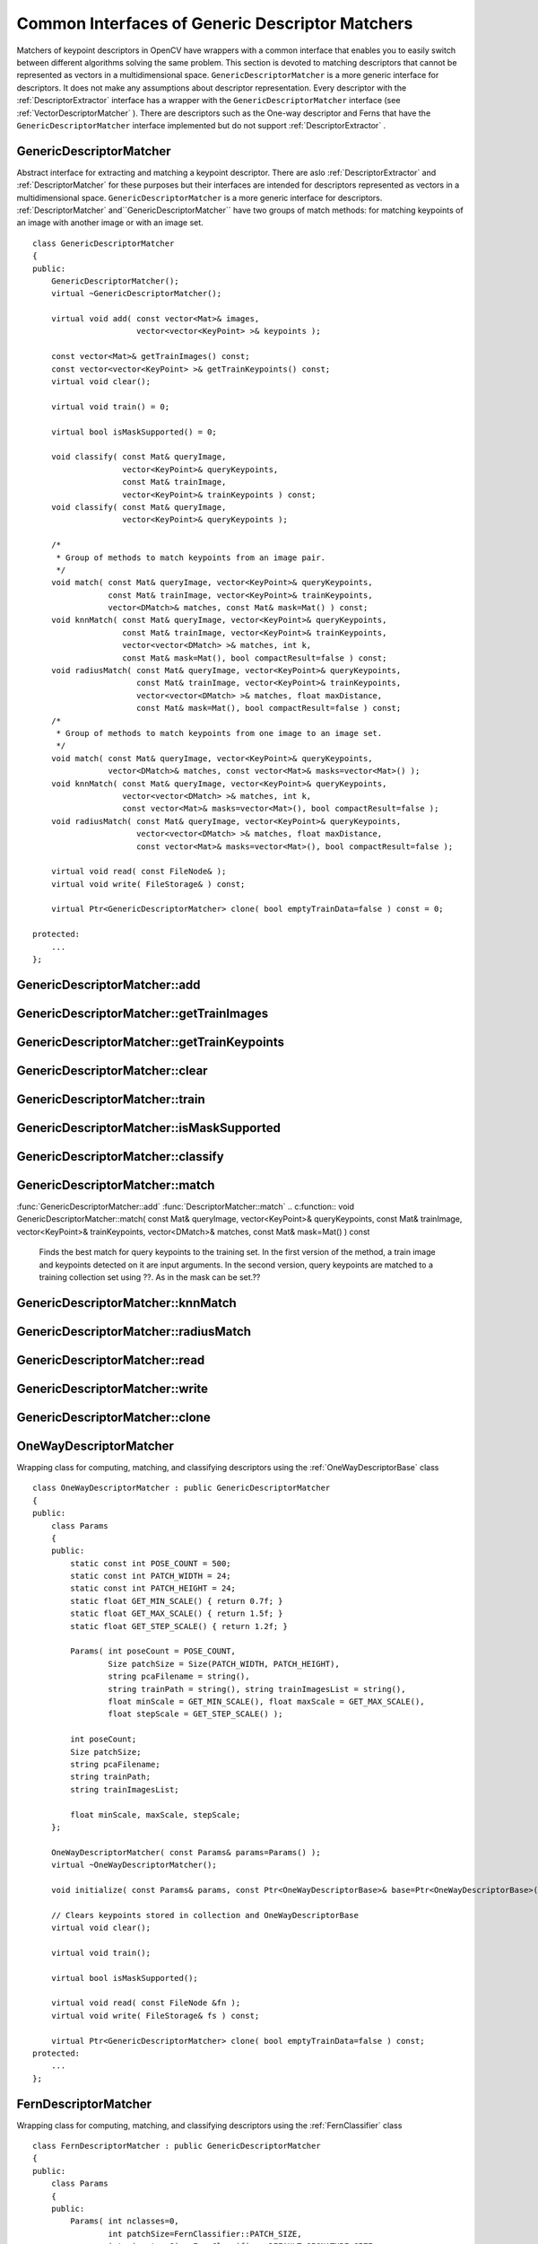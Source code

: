 Common Interfaces of Generic Descriptor Matchers
================================================

.. highlight:: cpp

Matchers of keypoint descriptors in OpenCV have wrappers with a common interface that enables you to easily switch 
between different algorithms solving the same problem. This section is devoted to matching descriptors
that cannot be represented as vectors in a multidimensional space. ``GenericDescriptorMatcher`` is a more generic interface for descriptors. It does not make any assumptions about descriptor representation.
Every descriptor with the
:ref:`DescriptorExtractor` interface has a wrapper with the ``GenericDescriptorMatcher`` interface (see
:ref:`VectorDescriptorMatcher` ).
There are descriptors such as the One-way descriptor and Ferns that have the ``GenericDescriptorMatcher`` interface implemented but do not support
:ref:`DescriptorExtractor` .

.. index:: GenericDescriptorMatcher

GenericDescriptorMatcher
------------------------
.. c:type:: GenericDescriptorMatcher

Abstract interface for extracting and matching a keypoint descriptor. There are aslo :ref:`DescriptorExtractor` and :ref:`DescriptorMatcher` for these purposes but their interfaces are intended for descriptors represented as vectors in a multidimensional space. ``GenericDescriptorMatcher`` is a more generic interface for descriptors. :ref:`DescriptorMatcher` and``GenericDescriptorMatcher`` have two groups of match methods: for matching keypoints of an image with another image or with an image set. ::

    class GenericDescriptorMatcher
    {
    public:
        GenericDescriptorMatcher();
        virtual ~GenericDescriptorMatcher();

        virtual void add( const vector<Mat>& images,
                          vector<vector<KeyPoint> >& keypoints );

        const vector<Mat>& getTrainImages() const;
        const vector<vector<KeyPoint> >& getTrainKeypoints() const;
        virtual void clear();

        virtual void train() = 0;

        virtual bool isMaskSupported() = 0;

        void classify( const Mat& queryImage,
                       vector<KeyPoint>& queryKeypoints,
                       const Mat& trainImage,
                       vector<KeyPoint>& trainKeypoints ) const;
        void classify( const Mat& queryImage,
                       vector<KeyPoint>& queryKeypoints );

        /*
         * Group of methods to match keypoints from an image pair.
         */
        void match( const Mat& queryImage, vector<KeyPoint>& queryKeypoints,
                    const Mat& trainImage, vector<KeyPoint>& trainKeypoints,
                    vector<DMatch>& matches, const Mat& mask=Mat() ) const;
        void knnMatch( const Mat& queryImage, vector<KeyPoint>& queryKeypoints,
                       const Mat& trainImage, vector<KeyPoint>& trainKeypoints,
                       vector<vector<DMatch> >& matches, int k,
                       const Mat& mask=Mat(), bool compactResult=false ) const;
        void radiusMatch( const Mat& queryImage, vector<KeyPoint>& queryKeypoints,
                          const Mat& trainImage, vector<KeyPoint>& trainKeypoints,
                          vector<vector<DMatch> >& matches, float maxDistance,
                          const Mat& mask=Mat(), bool compactResult=false ) const;
        /*
         * Group of methods to match keypoints from one image to an image set.
         */
        void match( const Mat& queryImage, vector<KeyPoint>& queryKeypoints,
                    vector<DMatch>& matches, const vector<Mat>& masks=vector<Mat>() );
        void knnMatch( const Mat& queryImage, vector<KeyPoint>& queryKeypoints,
                       vector<vector<DMatch> >& matches, int k,
                       const vector<Mat>& masks=vector<Mat>(), bool compactResult=false );
        void radiusMatch( const Mat& queryImage, vector<KeyPoint>& queryKeypoints,
                          vector<vector<DMatch> >& matches, float maxDistance,
                          const vector<Mat>& masks=vector<Mat>(), bool compactResult=false );

        virtual void read( const FileNode& );
        virtual void write( FileStorage& ) const;

        virtual Ptr<GenericDescriptorMatcher> clone( bool emptyTrainData=false ) const = 0;

    protected:
        ...
    };


.. index:: GenericDescriptorMatcher::add

GenericDescriptorMatcher::add
---------------------------------
.. c:function:: void GenericDescriptorMatcher::add( const vector<Mat>\& images,                        vector<vector<KeyPoint> >\& keypoints )

    Adds images and their keypoints to a train collection (descriptors are supposed to be calculated here). If the train collection is not empty, a new image and its keypoints is added to existing data.??

    :param images: Image collection.

    :param keypoints: Point collection. It is assumed that ``keypoints[i]``  are keypoints detected in the image  ``images[i]`` .

.. index:: GenericDescriptorMatcher::getTrainImages

GenericDescriptorMatcher::getTrainImages
--------------------------------------------
.. c:function:: const vector<Mat>\& GenericDescriptorMatcher::getTrainImages() const

    Returns a train image collection.

.. index:: GenericDescriptorMatcher::getTrainKeypoints

GenericDescriptorMatcher::getTrainKeypoints
-----------------------------------------------
.. c:function:: const vector<vector<KeyPoint> >\&  GenericDescriptorMatcher::getTrainKeypoints() const

    Returns a train keypoints collection.

.. index:: GenericDescriptorMatcher::clear

GenericDescriptorMatcher::clear
-----------------------------------
.. c:function:: void GenericDescriptorMatcher::clear()

    Clears a train collection (images and keypoints).

.. index:: GenericDescriptorMatcher::train

GenericDescriptorMatcher::train
-----------------------------------
.. c:function:: void GenericDescriptorMatcher::train()

    Trains an object, for example, a tree-based structure, to extract descriptors or to optimize descriptors matching.

.. index:: GenericDescriptorMatcher::isMaskSupported

GenericDescriptorMatcher::isMaskSupported
---------------------------------------------
.. c:function:: void GenericDescriptorMatcher::isMaskSupported()

    Returns true if a generic descriptor matcher supports masking permissible matches.

.. index:: GenericDescriptorMatcher::classify

GenericDescriptorMatcher::classify
--------------------------------------
.. c:function:: void GenericDescriptorMatcher::classify(  const Mat\& queryImage,           vector<KeyPoint>\& queryKeypoints,           const Mat\& trainImage,           vector<KeyPoint>\& trainKeypoints ) const

    Classifies query keypoints under keypoints of a train image qiven as an input argument (first version of the method) or a train image collection (second version).??

.. c:function:: void GenericDescriptorMatcher::classify( const Mat\& queryImage,           vector<KeyPoint>\& queryKeypoints )

    :param queryImage: Query image.

    :param queryKeypoints: Keypoints from the query image.

    :param trainImage: Train image.

    :param trainKeypoints: Keypoints from the train image.

.. index:: GenericDescriptorMatcher::match

GenericDescriptorMatcher::match
-----------------------------------
:func:`GenericDescriptorMatcher::add` :func:`DescriptorMatcher::match`
.. c:function:: void GenericDescriptorMatcher::match(           const Mat\& queryImage, vector<KeyPoint>\& queryKeypoints,      const Mat\& trainImage, vector<KeyPoint>\& trainKeypoints,      vector<DMatch>\& matches, const Mat\& mask=Mat() ) const

    Finds the best match for query keypoints to the training set. In the first version of the method, a train image and keypoints detected on it are input arguments. In the second version, query keypoints are matched to a training collection set using ??. As in the mask can be set.??

.. c:function:: void GenericDescriptorMatcher::match(           const Mat\& queryImage, vector<KeyPoint>\& queryKeypoints,          vector<DMatch>\& matches,           const vector<Mat>\& masks=vector<Mat>() )

    :param queryImage: Query image.

    :param queryKeypoints: Keypoints detected in  ``queryImage`` .

    :param trainImage: Train image. It is not added to a train image collection  stored in the class object.

    :param trainKeypoints: Keypoints detected in  ``trainImage`` . They are not added to a train points collection stored in the class object.

    :param matches: Matches. If a query descriptor (keypoint) is masked out in  ``mask`` ,  match is added for this descriptor. So,  ``matches``  size may be smaller than the query keypoints count.

    :param mask: Mask specifying permissible matches between input query and train keypoints.

    :param masks: Set of masks. Each  ``masks[i]``  specifies permissible matches between input query keypoints and stored train keypoints from the i-th image.

.. index:: GenericDescriptorMatcher::knnMatch

GenericDescriptorMatcher::knnMatch
--------------------------------------
.. c:function:: void GenericDescriptorMatcher::knnMatch(           const Mat\& queryImage, vector<KeyPoint>\& queryKeypoints,      const Mat\& trainImage, vector<KeyPoint>\& trainKeypoints,      vector<vector<DMatch> >\& matches, int k,       const Mat\& mask=Mat(), bool compactResult=false ) const

    Finds the knn best matches for each keypoint from a query set with train keypoints. Found knn (or less if not possible) matches are returned in the distance increasing order. See details in ??.

.. c:function:: void GenericDescriptorMatcher::knnMatch(           const Mat\& queryImage, vector<KeyPoint>\& queryKeypoints,      vector<vector<DMatch> >\& matches, int k,       const vector<Mat>\& masks=vector<Mat>(),       bool compactResult=false )

.. index:: GenericDescriptorMatcher::radiusMatch

GenericDescriptorMatcher::radiusMatch
-----------------------------------------
.. c:function:: void GenericDescriptorMatcher::radiusMatch(           const Mat\& queryImage, vector<KeyPoint>\& queryKeypoints,      const Mat\& trainImage, vector<KeyPoint>\& trainKeypoints,      vector<vector<DMatch> >\& matches, float maxDistance,       const Mat\& mask=Mat(), bool compactResult=false ) const

    Finds the best matches for each query keypoint that has a distance smaller than the given threshold. Found matches are returned in the distance increasing order. See details see in ??.

.. c:function:: void GenericDescriptorMatcher::radiusMatch(           const Mat\& queryImage, vector<KeyPoint>\& queryKeypoints,      vector<vector<DMatch> >\& matches, float maxDistance,       const vector<Mat>\& masks=vector<Mat>(),       bool compactResult=false )

.. index:: GenericDescriptorMatcher::read

GenericDescriptorMatcher::read
----------------------------------
.. c:function:: void GenericDescriptorMatcher::read( const FileNode\& fn )

    Reads a matcher object from a file node.

.. index:: GenericDescriptorMatcher::write

GenericDescriptorMatcher::write
-----------------------------------
.. c:function:: void GenericDescriptorMatcher::write( FileStorage\& fs ) const

    Writes a match object to a file storage.

.. index:: GenericDescriptorMatcher::clone

GenericDescriptorMatcher::clone
-----------------------------------
.. c:function:: Ptr<GenericDescriptorMatcher>\\GenericDescriptorMatcher::clone( bool emptyTrainData ) const

    Clones the matcher.

    :param emptyTrainData: If ``emptyTrainData`` is false, the method creates a deep copy of the object, that is, copies
            both parameters and train data. If ``emptyTrainData`` is true, the method creates an object copy with the current parameters
            but with empty train data.

.. index:: OneWayDescriptorMatcher

.. _OneWayDescriptorMatcher:

OneWayDescriptorMatcher
-----------------------
.. c:type:: OneWayDescriptorMatcher

Wrapping class for computing, matching, and classifying descriptors using the
:ref:`OneWayDescriptorBase` class ::

    class OneWayDescriptorMatcher : public GenericDescriptorMatcher
    {
    public:
        class Params
        {
        public:
            static const int POSE_COUNT = 500;
            static const int PATCH_WIDTH = 24;
            static const int PATCH_HEIGHT = 24;
            static float GET_MIN_SCALE() { return 0.7f; }
            static float GET_MAX_SCALE() { return 1.5f; }
            static float GET_STEP_SCALE() { return 1.2f; }

            Params( int poseCount = POSE_COUNT,
                    Size patchSize = Size(PATCH_WIDTH, PATCH_HEIGHT),
                    string pcaFilename = string(),
                    string trainPath = string(), string trainImagesList = string(),
                    float minScale = GET_MIN_SCALE(), float maxScale = GET_MAX_SCALE(),
                    float stepScale = GET_STEP_SCALE() );

            int poseCount;
            Size patchSize;
            string pcaFilename;
            string trainPath;
            string trainImagesList;

            float minScale, maxScale, stepScale;
        };

        OneWayDescriptorMatcher( const Params& params=Params() );
        virtual ~OneWayDescriptorMatcher();

        void initialize( const Params& params, const Ptr<OneWayDescriptorBase>& base=Ptr<OneWayDescriptorBase>() );

        // Clears keypoints stored in collection and OneWayDescriptorBase
        virtual void clear();

        virtual void train();

        virtual bool isMaskSupported();

        virtual void read( const FileNode &fn );
        virtual void write( FileStorage& fs ) const;

        virtual Ptr<GenericDescriptorMatcher> clone( bool emptyTrainData=false ) const;
    protected:
        ...
    };


.. index:: FernDescriptorMatcher

FernDescriptorMatcher
---------------------
.. c:type:: FernDescriptorMatcher

Wrapping class for computing, matching, and classifying descriptors using the
:ref:`FernClassifier` class ::

    class FernDescriptorMatcher : public GenericDescriptorMatcher
    {
    public:
        class Params
        {
        public:
            Params( int nclasses=0,
                    int patchSize=FernClassifier::PATCH_SIZE,
                    int signatureSize=FernClassifier::DEFAULT_SIGNATURE_SIZE,
                    int nstructs=FernClassifier::DEFAULT_STRUCTS,
                    int structSize=FernClassifier::DEFAULT_STRUCT_SIZE,
                    int nviews=FernClassifier::DEFAULT_VIEWS,
                    int compressionMethod=FernClassifier::COMPRESSION_NONE,
                    const PatchGenerator& patchGenerator=PatchGenerator() );

            Params( const string& filename );

            int nclasses;
            int patchSize;
            int signatureSize;
            int nstructs;
            int structSize;
            int nviews;
            int compressionMethod;
            PatchGenerator patchGenerator;

            string filename;
        };

        FernDescriptorMatcher( const Params& params=Params() );
        virtual ~FernDescriptorMatcher();

        virtual void clear();

        virtual void train();

        virtual bool isMaskSupported();

        virtual void read( const FileNode &fn );
        virtual void write( FileStorage& fs ) const;

        virtual Ptr<GenericDescriptorMatcher> clone( bool emptyTrainData=false ) const;

    protected:
            ...
    };


.. index:: VectorDescriptorMatcher

.. _VectorDescriptorMatcher:

VectorDescriptorMatcher
-----------------------
.. c:type:: VectorDescriptorMatcher

Class used for matching descriptors that can be described as vectors in a finite-dimensional space ::

    class CV_EXPORTS VectorDescriptorMatcher : public GenericDescriptorMatcher
    {
    public:
        VectorDescriptorMatcher( const Ptr<DescriptorExtractor>& extractor, const Ptr<DescriptorMatcher>& matcher );
        virtual ~VectorDescriptorMatcher();

        virtual void add( const vector<Mat>& imgCollection,
                          vector<vector<KeyPoint> >& pointCollection );
        virtual void clear();
        virtual void train();
        virtual bool isMaskSupported();

        virtual void read( const FileNode& fn );
        virtual void write( FileStorage& fs ) const;

        virtual Ptr<GenericDescriptorMatcher> clone( bool emptyTrainData=false ) const;

    protected:
        ...
    };


Example: ::

    VectorDescriptorMatcher matcher( new SurfDescriptorExtractor,
                                     new BruteForceMatcher<L2<float> > );


